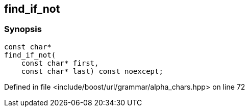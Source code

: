 :relfileprefix: ../../../../
[#9927ED98B799E8284B26D1F3A1B4A75D82290F99]
== find_if_not



=== Synopsis

[source,cpp,subs="verbatim,macros,-callouts"]
----
const char*
find_if_not(
    const char* first,
    const char* last) const noexcept;
----

Defined in file <include/boost/url/grammar/alpha_chars.hpp> on line 72

